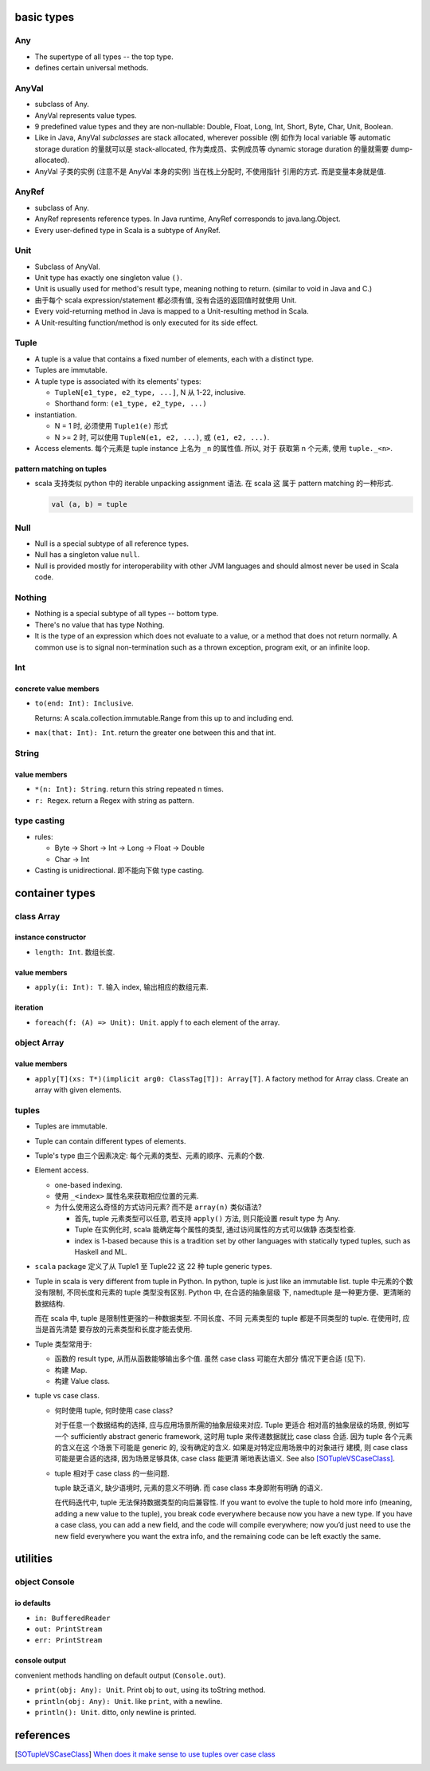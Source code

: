 basic types
===========
Any
---
- The supertype of all types -- the top type.

- defines certain universal methods.

AnyVal
------
- subclass of Any.

- AnyVal represents value types.

- 9 predefined value types and they are non-nullable:
  Double, Float, Long, Int, Short, Byte, Char, Unit, Boolean.

- Like in Java, AnyVal *subclasses* are stack allocated, wherever possible (例
  如作为 local variable 等 automatic storage duration 的量就可以是
  stack-allocated, 作为类成员、实例成员等 dynamic storage duration 的量就需要
  dump-allocated).

- AnyVal 子类的实例 (注意不是 AnyVal 本身的实例) 当在栈上分配时, 不使用指针
  引用的方式. 而是变量本身就是值.

AnyRef
------
- subclass of Any.

- AnyRef represents reference types. In Java runtime, AnyRef corresponds to
  java.lang.Object.

- Every user-defined type in Scala is a subtype of AnyRef.

Unit
----
- Subclass of AnyVal.

- Unit type has exactly one singleton value ``()``.

- Unit is usually used for method's result type, meaning nothing to return.
  (similar to void in Java and C.)

- 由于每个 scala expression/statement 都必须有值, 没有合适的返回值时就使用
  Unit.

- Every void-returning method in Java is mapped to a Unit-resulting method in
  Scala.

- A Unit-resulting function/method is only executed for its side effect.

Tuple
-----
- A tuple is a value that contains a fixed number of elements, each with a
  distinct type.

- Tuples are immutable.

- A tuple type is associated with its elements' types:

  * ``TupleN[e1_type, e2_type, ...]``, N 从 1-22, inclusive.

  * Shorthand form: ``(e1_type, e2_type, ...)``

- instantiation.

  * N = 1 时, 必须使用 ``Tuple1(e)`` 形式

  * N >= 2 时, 可以使用 ``TupleN(e1, e2, ...)``, 或 ``(e1, e2, ...)``.

- Access elements. 每个元素是 tuple instance 上名为 ``_n`` 的属性值. 所以, 对于
  获取第 n 个元素, 使用 ``tuple._<n>``.

pattern matching on tuples
^^^^^^^^^^^^^^^^^^^^^^^^^^
- scala 支持类似 python 中的 iterable unpacking assignment 语法. 在 scala 这
  属于 pattern matching 的一种形式.

  .. code:: scala

    val (a, b) = tuple

Null
----
- Null is a special subtype of all reference types.

- Null has a singleton value ``null``.

- Null is provided mostly for interoperability with other JVM languages and
  should almost never be used in Scala code.

Nothing
-------
- Nothing is a special subtype of all types -- bottom type.

- There's no value that has type Nothing.

- It is the type of an expression which does not evaluate to a value, or a
  method that does not return normally. A common use is to signal
  non-termination such as a thrown exception, program exit, or an infinite
  loop.

Int
---
concrete value members
^^^^^^^^^^^^^^^^^^^^^^
- ``to(end: Int): Inclusive``.
  
  Returns: A scala.collection.immutable.Range from this up to and including
  end.

- ``max(that: Int): Int``. return the greater one between this and that int.

String
------
value members
^^^^^^^^^^^^^
- ``*(n: Int): String``. return this string repeated n times.

- ``r: Regex``. return a Regex with string as pattern.

type casting
------------
- rules:

  * Byte -> Short -> Int -> Long -> Float -> Double

  * Char -> Int

- Casting is unidirectional. 即不能向下做 type casting.


container types
===============
class Array
-----------
instance constructor
^^^^^^^^^^^^^^^^^^^^
- ``length: Int``. 数组长度.

value members
^^^^^^^^^^^^^
- ``apply(i: Int): T``. 输入 index, 输出相应的数组元素.

iteration
^^^^^^^^^
- ``foreach(f: (A) => Unit): Unit``. apply f to each element of the array.

object Array
------------
value members
^^^^^^^^^^^^^
- ``apply[T](xs: T*)(implicit arg0: ClassTag[T]): Array[T]``. A factory method
  for Array class. Create an array with given elements.

tuples
------
- Tuples are immutable.

- Tuple can contain different types of elements.

- Tuple's type 由三个因素决定: 每个元素的类型、元素的顺序、元素的个数.

- Element access.

  * one-based indexing.

  * 使用 ``_<index>`` 属性名来获取相应位置的元素.

  * 为什么使用这么奇怪的方式访问元素? 而不是 ``array(n)`` 类似语法?

    - 首先, tuple 元素类型可以任意, 若支持 ``apply()`` 方法, 则只能设置
      result type 为 Any.

    - Tuple 在实例化时, scala 能确定每个属性的类型, 通过访问属性的方式可以做静
      态类型检查.

    - index is 1-based because this is a tradition set by other languages with
      statically typed tuples, such as Haskell and ML.

- ``scala`` package 定义了从 Tuple1 至 Tuple22 这 22 种 tuple generic types.

- Tuple in scala is very different from tuple in Python. In python,
  tuple is just like an immutable list. tuple 中元素的个数没有限制,
  不同长度和元素的 tuple 类型没有区别. Python 中, 在合适的抽象层级
  下, namedtuple 是一种更方便、更清晰的数据结构.

  而在 scala 中, tuple 是限制性更强的一种数据类型. 不同长度、不同
  元素类型的 tuple 都是不同类型的 tuple. 在使用时, 应当是首先清楚
  要存放的元素类型和长度才能去使用.

- Tuple 类型常用于:
  
  * 函数的 result type, 从而从函数能够输出多个值. 虽然 case class 可能在大部分
    情况下更合适 (见下).

  * 构建 Map.

  * 构建 Value class.

- tuple vs case class.
  
  * 何时使用 tuple, 何时使用 case class?
  
    对于任意一个数据结构的选择, 应与应用场景所需的抽象层级来对应. Tuple 更适合
    相对高的抽象层级的场景, 例如写一个 sufficiently abstract generic framework,
    这时用 tuple 来传递数据就比 case class 合适. 因为 tuple 各个元素的含义在这
    个场景下可能是 generic 的, 没有确定的含义. 如果是对特定应用场景中的对象进行
    建模, 则 case class 可能是更合适的选择, 因为场景足够具体, case class 能更清
    晰地表达语义. See also [SOTupleVSCaseClass]_.

  * tuple 相对于 case class 的一些问题.

    tuple 缺乏语义, 缺少语境时, 元素的意义不明确. 而 case class 本身即附有明确
    的语义.

    在代码迭代中, tuple 无法保持数据类型的向后兼容性. If you want to evolve the
    tuple to hold more info (meaning, adding a new value to the tuple), you
    break code everywhere because now you have a new type. If you have a case
    class, you can add a new field, and the code will compile everywhere; now
    you’d just need to use the new field everywhere you want the extra info,
    and the remaining code can be left exactly the same.
  
utilities
=========
object Console
--------------
io defaults
^^^^^^^^^^^
- ``in: BufferedReader``

- ``out: PrintStream``

- ``err: PrintStream``

console output
^^^^^^^^^^^^^^
convenient methods handling on default output (``Console.out``).

- ``print(obj: Any): Unit``. Print obj to ``out``, using its toString method.

- ``println(obj: Any): Unit``. like ``print``, with a newline.
  
- ``println(): Unit``. ditto, only newline is printed.

references
==========
.. [SOTupleVSCaseClass] `When does it make sense to use tuples over case class <https://stackoverflow.com/questions/49054094/when-does-it-make-sense-to-use-tuples-over-case-class>`_
